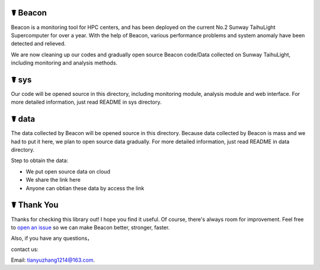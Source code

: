 ☤ Beacon
------------

Beacon is a monitoring tool for HPC centers, and has been deployed on the current No.2 Sunway TaihuLight Supercomputer for over a year. With the help of Beacon, various performance problems and system anomaly have been detected and relieved.

We are now cleaning up our codes and gradually open source Beacon code/Data collected on Sunway TaihuLight, including monitoring and analysis methods.

☤ sys
------------

Our code will be opened source in this directory, including monitoring module, analysis module and web interface. For more detailed information, just read README in sys directory.

☤ data
------------

The data collected by Beacon will be opened source in this directory. Because data collected by Beacon is mass and we had to put it here, we plan to open source data gradually. For more detailed information, just read README in data directory.

Step to obtain the data:

- We put open source data on cloud
- We share the link here
- Anyone can obtian these data by access the link

☤ Thank You
-----------

Thanks for checking this library out! I hope you find it useful.
Of course, there's always room for improvement. Feel free to `open an issue <https://github.com/Beaconsys/Beacon/issues>`_ so we can make Beacon better, stronger, faster.

Also, if you have any questions，

contact us:

Email: tianyuzhang1214@163.com.
